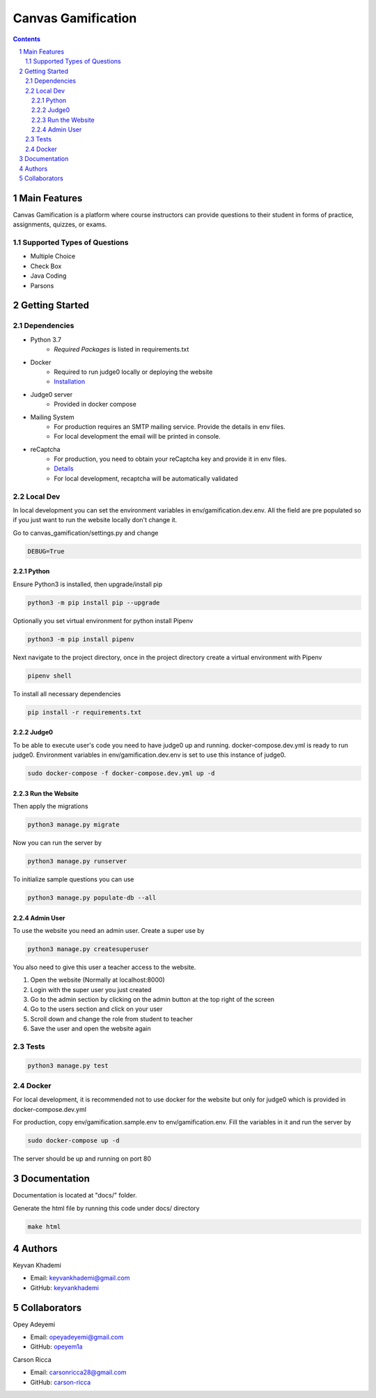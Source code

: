 ==========================
Canvas Gamification
==========================

.. contents::
.. section-numbering::


Main Features
=============

Canvas Gamification is a platform where course instructors
can provide questions to their student in forms of practice,
assignments, quizzes, or exams.

Supported Types of Questions
----------------------------
* Multiple Choice
* Check Box
* Java Coding
* Parsons

Getting Started
===============

Dependencies
------------

* Python 3.7
    * *Required Packages* is listed in requirements.txt
* Docker
    * Required to run judge0 locally or deploying the website
    * `Installation <https://docs.docker.com/desktop/>`__
* Judge0 server
    * Provided in docker compose
* Mailing System
    * For production requires an SMTP mailing service. Provide the details in env files.
    * For local development the email will be printed in console.
* reCaptcha
    * For production, you need to obtain your reCaptcha key and provide it in env files.
    * `Details <https://www.google.com/recaptcha/about/>`__
    * For local development, recaptcha will be automatically validated

Local Dev
---------

In local development you can set the environment variables in
env/gamification.dev.env. All the field are pre populated
so if you just want to run the website locally don't change it.

Go to canvas_gamification/settings.py and change

.. code-block:: bash

    DEBUG=True

Python
++++++

Ensure Python3 is installed, then upgrade/install pip

.. code-block:: bash

    python3 -m pip install pip --upgrade

Optionally you set virtual environment for python
install Pipenv

.. code-block:: bash

    python3 -m pip install pipenv

Next navigate to the project directory, once in the project directory create a virtual environment with Pipenv

.. code-block:: bash

    pipenv shell

To install all necessary dependencies

.. code-block:: bash

    pip install -r requirements.txt

Judge0
++++++

To be able to execute user's code you need to have judge0
up and running. docker-compose.dev.yml is ready to run judge0.
Environment variables in env/gamification.dev.env is set to use
this instance of judge0.

.. code-block:: bash

    sudo docker-compose -f docker-compose.dev.yml up -d

Run the Website
+++++++++++++++

Then apply the migrations

.. code-block:: bash

    python3 manage.py migrate

Now you can run the server by

.. code-block:: bash

    python3 manage.py runserver

To initialize sample questions you can use

.. code-block:: bash

    python3 manage.py populate-db --all

Admin User
++++++++++

To use the website you need an admin user.
Create a super use by

.. code-block:: bash

    python3 manage.py createsuperuser

You also need to give this user a teacher access to the website.

#. Open the website (Normally at localhost:8000)
#. Login with the super user you just created
#. Go to the admin section by clicking
   on the admin button at the top right of the screen
#. Go to the users section and click on your user
#. Scroll down and change the role from student to teacher
#. Save the user and open the website again

Tests
-----

.. code-block:: bash

    python3 manage.py test

Docker
------

For local development, it is recommended not to use docker
for the website but only for judge0 which is provided in
docker-compose.dev.yml

For production, copy env/gamification.sample.env to env/gamification.env.
Fill the variables in it and run the server by

.. code-block:: bash

    sudo docker-compose up -d

The server should be up and running on port 80

Documentation
=============

Documentation is located at "docs/" folder.

Generate the html file by running this code under docs/ directory

.. code-block:: bash

    make html

Authors
=======
Keyvan Khademi

- Email: keyvankhademi@gmail.com
- GitHub: `keyvankhademi <https://github.com/keyvankhademi>`__

Collaborators
=============
Opey Adeyemi

- Email: opeyadeyemi@gmail.com
- GitHub: `opeyem1a <https://github.com/opeyem1a>`__

Carson Ricca

- Email: carsonricca28@gmail.com
- GitHub: `carson-ricca <https://github.com/carson-ricca>`__

